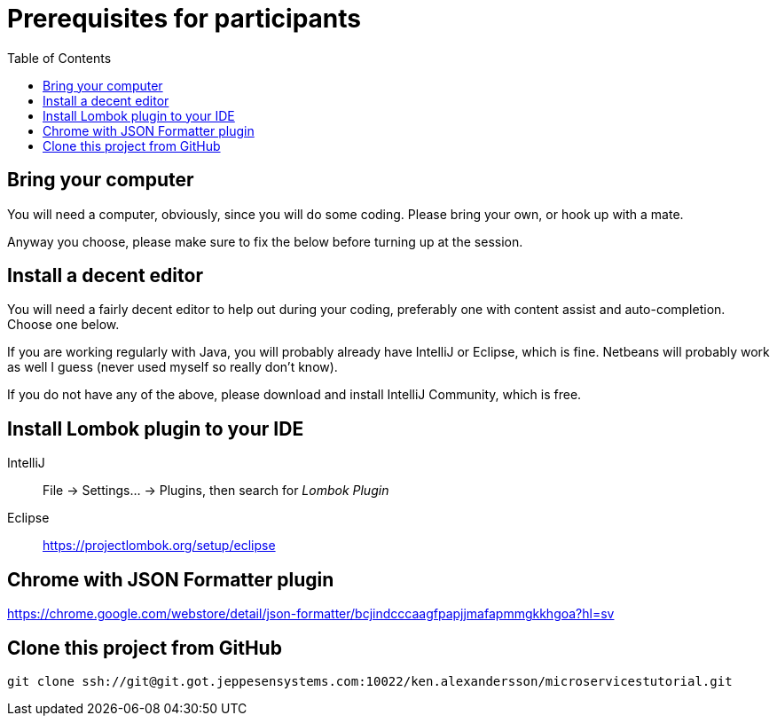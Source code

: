 :toc:
:imagesdir: images

ifdef::env-github[]
:tip-caption: :bulb:
:note-caption: :information_source:
:important-caption: :heavy_exclamation_mark:
:caution-caption: :fire:
:warning-caption: :warning:
endif::[]

= Prerequisites for participants

== Bring your computer
You will need a computer, obviously, since you will do some coding. Please bring your own, or hook up with a mate.

Anyway you choose, please make sure to fix the below before turning up at the session.

== Install a decent editor
You will need a fairly decent editor to help out during your coding, preferably one with content assist and auto-completion. Choose one below.

If you are working regularly with Java, you will probably already have IntelliJ or Eclipse, which is fine. Netbeans will probably work as well I guess (never used myself so really don't know).

If you do not have any of the above, please download and install IntelliJ Community, which is free.

== Install Lombok plugin to your IDE
IntelliJ:: File -> Settings... -> Plugins, then search for _Lombok Plugin_
Eclipse:: https://projectlombok.org/setup/eclipse

== Chrome with JSON Formatter plugin
https://chrome.google.com/webstore/detail/json-formatter/bcjindcccaagfpapjjmafapmmgkkhgoa?hl=sv

== Clone this project from GitHub
`git clone ssh://git@git.got.jeppesensystems.com:10022/ken.alexandersson/microservicestutorial.git`